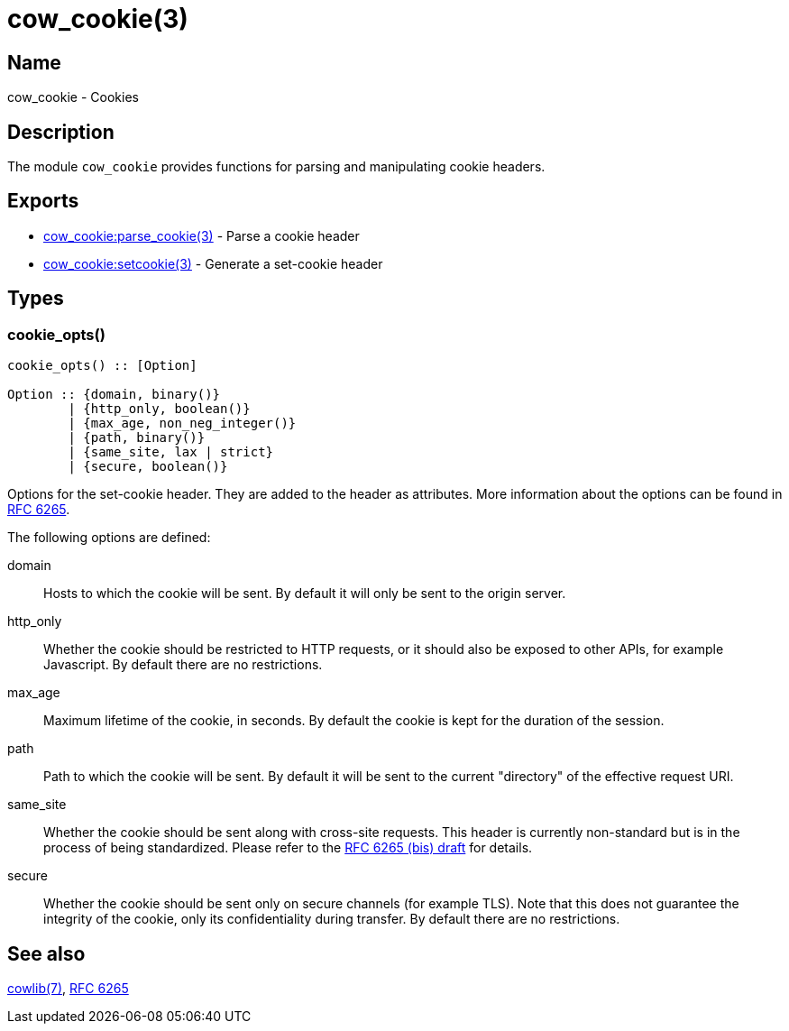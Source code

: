 = cow_cookie(3)

== Name

cow_cookie - Cookies

== Description

The module `cow_cookie` provides functions for parsing
and manipulating cookie headers.

== Exports

* link:man:cow_cookie:parse_cookie(3)[cow_cookie:parse_cookie(3)] - Parse a cookie header
* link:man:cow_cookie:setcookie(3)[cow_cookie:setcookie(3)] - Generate a set-cookie header

== Types

=== cookie_opts()

[source,erlang]
----
cookie_opts() :: [Option]

Option :: {domain, binary()}
        | {http_only, boolean()}
        | {max_age, non_neg_integer()}
        | {path, binary()}
        | {same_site, lax | strict}
        | {secure, boolean()}
----

Options for the set-cookie header. They are added to the
header as attributes. More information about the options
can be found in https://tools.ietf.org/html/rfc6265[RFC 6265].

The following options are defined:

domain::

Hosts to which the cookie will be sent. By default it will
only be sent to the origin server.

http_only::

Whether the cookie should be restricted to HTTP requests, or
it should also be exposed to other APIs, for example Javascript.
By default there are no restrictions.

max_age::

Maximum lifetime of the cookie, in seconds. By default the
cookie is kept for the duration of the session.

path::

Path to which the cookie will be sent. By default it will
be sent to the current "directory" of the effective request URI.

same_site::

Whether the cookie should be sent along with cross-site
requests. This header is currently non-standard but is in
the process of being standardized. Please refer to the
https://tools.ietf.org/html/draft-ietf-httpbis-rfc6265bis-03#section-4.1.2.7[RFC 6265 (bis) draft]
for details.

secure::

Whether the cookie should be sent only on secure channels
(for example TLS). Note that this does not guarantee the
integrity of the cookie, only its confidentiality during
transfer. By default there are no restrictions.

== See also

link:man:cowlib(7)[cowlib(7)],
https://tools.ietf.org/html/rfc6265[RFC 6265]
